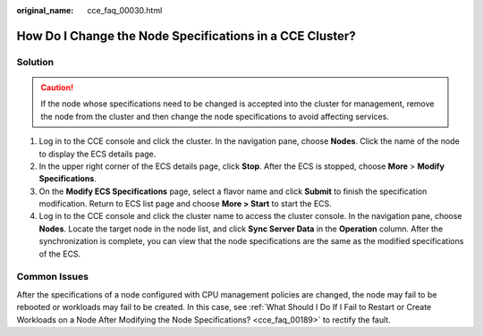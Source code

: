:original_name: cce_faq_00030.html

.. _cce_faq_00030:

How Do I Change the Node Specifications in a CCE Cluster?
=========================================================

Solution
--------

.. caution::

   If the node whose specifications need to be changed is accepted into the cluster for management, remove the node from the cluster and then change the node specifications to avoid affecting services.

#. Log in to the CCE console and click the cluster. In the navigation pane, choose **Nodes**. Click the name of the node to display the ECS details page.
#. In the upper right corner of the ECS details page, click **Stop**. After the ECS is stopped, choose **More** > **Modify Specifications**.
#. On the **Modify ECS Specifications** page, select a flavor name and click **Submit** to finish the specification modification. Return to ECS list page and choose **More > Start** to start the ECS.
#. Log in to the CCE console and click the cluster name to access the cluster console. In the navigation pane, choose **Nodes**. Locate the target node in the node list, and click **Sync Server Data** in the **Operation** column. After the synchronization is complete, you can view that the node specifications are the same as the modified specifications of the ECS.

Common Issues
-------------

After the specifications of a node configured with CPU management policies are changed, the node may fail to be rebooted or workloads may fail to be created. In this case, see :ref:`What Should I Do If I Fail to Restart or Create Workloads on a Node After Modifying the Node Specifications? <cce_faq_00189>` to rectify the fault.
